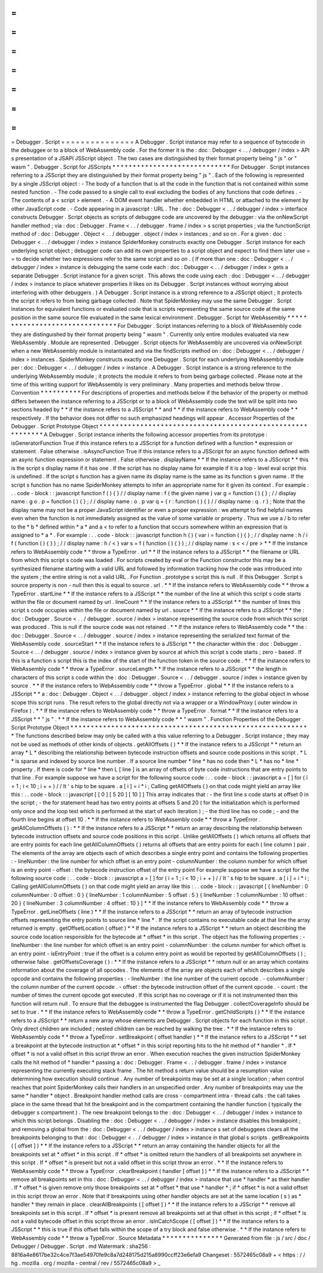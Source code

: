 =
=
=
=
=
=
=
=
=
=
=
=
=
=
=
Debugger
.
Script
=
=
=
=
=
=
=
=
=
=
=
=
=
=
=
A
Debugger
.
Script
instance
may
refer
to
a
sequence
of
bytecode
in
the
debuggee
or
to
a
block
of
WebAssembly
code
.
For
the
former
it
is
the
:
doc
:
Debugger
<
.
.
/
debugger
/
index
>
API
s
presentation
of
a
JSAPI
JSScript
object
.
The
two
cases
are
distinguished
by
their
format
property
being
"
js
"
or
"
wasm
"
.
Debugger
.
Script
for
JSScripts
*
*
*
*
*
*
*
*
*
*
*
*
*
*
*
*
*
*
*
*
*
*
*
*
*
*
*
*
*
For
Debugger
.
Script
instances
referring
to
a
JSScript
they
are
distinguished
by
their
format
property
being
"
js
"
.
Each
of
the
following
is
represented
by
a
single
JSScript
object
:
-
The
body
of
a
function
that
is
all
the
code
in
the
function
that
is
not
contained
within
some
nested
function
.
-
The
code
passed
to
a
single
call
to
eval
excluding
the
bodies
of
any
functions
that
code
defines
.
-
The
contents
of
a
<
script
>
element
.
-
A
DOM
event
handler
whether
embedded
in
HTML
or
attached
to
the
element
by
other
JavaScript
code
.
-
Code
appearing
in
a
javascript
:
URL
.
The
:
doc
:
Debugger
<
.
.
/
debugger
/
index
>
interface
constructs
Debugger
.
Script
objects
as
scripts
of
debuggee
code
are
uncovered
by
the
debugger
:
via
the
onNewScript
handler
method
;
via
:
doc
:
Debugger
.
Frame
<
.
.
/
debugger
.
frame
/
index
>
s
script
properties
;
via
the
functionScript
method
of
:
doc
:
Debugger
.
Object
<
.
.
/
debugger
.
object
/
index
>
instances
;
and
so
on
.
For
a
given
:
doc
:
Debugger
<
.
.
/
debugger
/
index
>
instance
SpiderMonkey
constructs
exactly
one
Debugger
.
Script
instance
for
each
underlying
script
object
;
debugger
code
can
add
its
own
properties
to
a
script
object
and
expect
to
find
them
later
use
=
=
to
decide
whether
two
expressions
refer
to
the
same
script
and
so
on
.
(
If
more
than
one
:
doc
:
Debugger
<
.
.
/
debugger
/
index
>
instance
is
debugging
the
same
code
each
:
doc
:
Debugger
<
.
.
/
debugger
/
index
>
gets
a
separate
Debugger
.
Script
instance
for
a
given
script
.
This
allows
the
code
using
each
:
doc
:
Debugger
<
.
.
/
debugger
/
index
>
instance
to
place
whatever
properties
it
likes
on
its
Debugger
.
Script
instances
without
worrying
about
interfering
with
other
debuggers
.
)
A
Debugger
.
Script
instance
is
a
strong
reference
to
a
JSScript
object
;
it
protects
the
script
it
refers
to
from
being
garbage
collected
.
Note
that
SpiderMonkey
may
use
the
same
Debugger
.
Script
instances
for
equivalent
functions
or
evaluated
code
that
is
scripts
representing
the
same
source
code
at
the
same
position
in
the
same
source
file
evaluated
in
the
same
lexical
environment
.
Debugger
.
Script
for
WebAssembly
*
*
*
*
*
*
*
*
*
*
*
*
*
*
*
*
*
*
*
*
*
*
*
*
*
*
*
*
*
*
*
For
Debugger
.
Script
instances
referring
to
a
block
of
WebAssembly
code
they
are
distinguished
by
their
format
property
being
"
wasm
"
.
Currently
only
entire
modules
evaluated
via
new
WebAssembly
.
Module
are
represented
.
Debugger
.
Script
objects
for
WebAssembly
are
uncovered
via
onNewScript
when
a
new
WebAssembly
module
is
instantiated
and
via
the
findScripts
method
on
:
doc
:
Debugger
<
.
.
/
debugger
/
index
>
instances
.
SpiderMonkey
constructs
exactly
one
Debugger
.
Script
for
each
underlying
WebAssembly
module
per
:
doc
:
Debugger
<
.
.
/
debugger
/
index
>
instance
.
A
Debugger
.
Script
instance
is
a
strong
reference
to
the
underlying
WebAssembly
module
;
it
protects
the
module
it
refers
to
from
being
garbage
collected
.
Please
note
at
the
time
of
this
writing
support
for
WebAssembly
is
very
preliminary
.
Many
properties
and
methods
below
throw
.
Convention
*
*
*
*
*
*
*
*
*
*
For
descriptions
of
properties
and
methods
below
if
the
behavior
of
the
property
or
method
differs
between
the
instance
referring
to
a
JSScript
or
to
a
block
of
WebAssembly
code
the
text
will
be
split
into
two
sections
headed
by
*
*
if
the
instance
refers
to
a
JSScript
*
*
and
*
*
if
the
instance
refers
to
WebAssembly
code
*
*
respectively
.
If
the
behavior
does
not
differ
no
such
emphasized
headings
will
appear
.
Accessor
Properties
of
the
Debugger
.
Script
Prototype
Object
*
*
*
*
*
*
*
*
*
*
*
*
*
*
*
*
*
*
*
*
*
*
*
*
*
*
*
*
*
*
*
*
*
*
*
*
*
*
*
*
*
*
*
*
*
*
*
*
*
*
*
*
*
*
*
*
*
*
*
A
Debugger
.
Script
instance
inherits
the
following
accessor
properties
from
its
prototype
:
isGeneratorFunction
True
if
this
instance
refers
to
a
JSScript
for
a
function
defined
with
a
function
*
expression
or
statement
.
False
otherwise
.
isAsyncFunction
True
if
this
instance
refers
to
a
JSScript
for
an
async
function
defined
with
an
async
function
expression
or
statement
.
False
otherwise
.
displayName
*
*
If
the
instance
refers
to
a
JSScript
*
*
this
is
the
script
s
display
name
if
it
has
one
.
If
the
script
has
no
display
name
for
example
if
it
is
a
top
-
level
eval
script
this
is
undefined
.
If
the
script
s
function
has
a
given
name
its
display
name
is
the
same
as
its
function
s
given
name
.
If
the
script
s
function
has
no
name
SpiderMonkey
attempts
to
infer
an
appropriate
name
for
it
given
its
context
.
For
example
:
.
.
code
-
block
:
:
javascript
function
f
(
)
{
}
/
/
display
name
:
f
(
the
given
name
)
var
g
=
function
(
)
{
}
;
/
/
display
name
:
g
o
.
p
=
function
(
)
{
}
;
/
/
display
name
:
o
.
p
var
q
=
{
r
:
function
(
)
{
}
/
/
display
name
:
q
.
r
}
;
Note
that
the
display
name
may
not
be
a
proper
JavaScript
identifier
or
even
a
proper
expression
:
we
attempt
to
find
helpful
names
even
when
the
function
is
not
immediately
assigned
as
the
value
of
some
variable
or
property
.
Thus
we
use
a
/
b
to
refer
to
the
*
b
*
defined
within
*
a
*
and
a
<
to
refer
to
a
function
that
occurs
somewhere
within
an
expression
that
is
assigned
to
*
a
*
.
For
example
:
.
.
code
-
block
:
:
javascript
function
h
(
)
{
var
i
=
function
(
)
{
}
;
/
/
display
name
:
h
/
i
f
(
function
(
)
{
}
)
;
/
/
display
name
:
h
/
<
}
var
s
=
f
(
function
(
)
{
}
)
;
/
/
display
name
:
s
<
<
/
pre
>
*
*
If
the
instance
refers
to
WebAssembly
code
*
*
throw
a
TypeError
.
url
*
*
If
the
instance
refers
to
a
JSScript
*
*
the
filename
or
URL
from
which
this
script
s
code
was
loaded
.
For
scripts
created
by
eval
or
the
Function
constructor
this
may
be
a
synthesized
filename
starting
with
a
valid
URL
and
followed
by
information
tracking
how
the
code
was
introduced
into
the
system
;
the
entire
string
is
not
a
valid
URL
.
For
Function
.
prototype
s
script
this
is
null
.
If
this
Debugger
.
Script
s
source
property
is
non
-
null
then
this
is
equal
to
source
.
url
.
*
*
If
the
instance
refers
to
WebAssembly
code
*
*
throw
a
TypeError
.
startLine
*
*
If
the
instance
refers
to
a
JSScript
*
*
the
number
of
the
line
at
which
this
script
s
code
starts
within
the
file
or
document
named
by
url
.
lineCount
*
*
If
the
instance
refers
to
a
JSScript
*
*
the
number
of
lines
this
script
s
code
occupies
within
the
file
or
document
named
by
url
.
source
*
*
If
the
instance
refers
to
a
JSScript
*
*
the
:
doc
:
Debugger
.
Source
<
.
.
/
debugger
.
source
/
index
>
instance
representing
the
source
code
from
which
this
script
was
produced
.
This
is
null
if
the
source
code
was
not
retained
.
*
*
If
the
instance
refers
to
WebAssembly
code
*
*
the
:
doc
:
Debugger
.
Source
<
.
.
/
debugger
.
source
/
index
>
instance
representing
the
serialized
text
format
of
the
WebAssembly
code
.
sourceStart
*
*
If
the
instance
refers
to
a
JSScript
*
*
the
character
within
the
:
doc
:
Debugger
.
Source
<
.
.
/
debugger
.
source
/
index
>
instance
given
by
source
at
which
this
script
s
code
starts
;
zero
-
based
.
If
this
is
a
function
s
script
this
is
the
index
of
the
start
of
the
function
token
in
the
source
code
.
*
*
If
the
instance
refers
to
WebAssembly
code
*
*
throw
a
TypeError
.
sourceLength
*
*
If
the
instance
refers
to
a
JSScript
*
*
the
length
in
characters
of
this
script
s
code
within
the
:
doc
:
Debugger
.
Source
<
.
.
/
debugger
.
source
/
index
>
instance
given
by
source
.
*
*
If
the
instance
refers
to
WebAssembly
code
*
*
throw
a
TypeError
.
global
*
*
If
the
instance
refers
to
a
JSScript
*
*
a
:
doc
:
Debugger
.
Object
<
.
.
/
debugger
.
object
/
index
>
instance
referring
to
the
global
object
in
whose
scope
this
script
runs
.
The
result
refers
to
the
global
directly
not
via
a
wrapper
or
a
WindowProxy
(
outer
window
in
Firefox
)
.
*
*
If
the
instance
refers
to
WebAssembly
code
*
*
throw
a
TypeError
.
format
*
*
If
the
instance
refers
to
a
JSScript
*
*
"
js
"
.
*
*
If
the
instance
refers
to
WebAssembly
code
*
*
"
wasm
"
.
Function
Properties
of
the
Debugger
.
Script
Prototype
Object
*
*
*
*
*
*
*
*
*
*
*
*
*
*
*
*
*
*
*
*
*
*
*
*
*
*
*
*
*
*
*
*
*
*
*
*
*
*
*
*
*
*
*
*
*
*
*
*
*
*
*
*
*
*
*
*
*
*
*
The
functions
described
below
may
only
be
called
with
a
this
value
referring
to
a
Debugger
.
Script
instance
;
they
may
not
be
used
as
methods
of
other
kinds
of
objects
.
getAllOffsets
(
)
*
*
If
the
instance
refers
to
a
JSScript
*
*
return
an
array
*
L
*
describing
the
relationship
between
bytecode
instruction
offsets
and
source
code
positions
in
this
script
.
*
L
*
is
sparse
and
indexed
by
source
line
number
.
If
a
source
line
number
*
line
*
has
no
code
then
*
L
*
has
no
*
line
*
property
.
If
there
is
code
for
*
line
*
then
L
[
line
]
is
an
array
of
offsets
of
byte
code
instructions
that
are
entry
points
to
that
line
.
For
example
suppose
we
have
a
script
for
the
following
source
code
:
.
.
code
-
block
:
:
javascript
a
=
[
]
for
(
i
=
1
;
i
<
10
;
i
+
+
)
/
/
It
'
s
hip
to
be
square
.
a
[
i
]
=
i
*
i
;
Calling
getAllOffsets
(
)
on
that
code
might
yield
an
array
like
this
:
.
.
code
-
block
:
:
javascript
[
[
0
]
[
5
20
]
[
10
]
]
This
array
indicates
that
:
-
the
first
line
s
code
starts
at
offset
0
in
the
script
;
-
the
for
statement
head
has
two
entry
points
at
offsets
5
and
20
(
for
the
initialization
which
is
performed
only
once
and
the
loop
test
which
is
performed
at
the
start
of
each
iteration
)
;
-
the
third
line
has
no
code
;
-
and
the
fourth
line
begins
at
offset
10
.
*
*
If
the
instance
refers
to
WebAssembly
code
*
*
throw
a
TypeError
.
getAllColumnOffsets
(
)
:
*
*
If
the
instance
refers
to
a
JSScript
*
*
return
an
array
describing
the
relationship
between
bytecode
instruction
offsets
and
source
code
positions
in
this
script
.
Unlike
getAllOffsets
(
)
which
returns
all
offsets
that
are
entry
points
for
each
line
getAllColumnOffsets
(
)
returns
all
offsets
that
are
entry
points
for
each
(
line
column
)
pair
.
The
elements
of
the
array
are
objects
each
of
which
describes
a
single
entry
point
and
contains
the
following
properties
:
-
lineNumber
:
the
line
number
for
which
offset
is
an
entry
point
-
columnNumber
:
the
column
number
for
which
offset
is
an
entry
point
-
offset
:
the
bytecode
instruction
offset
of
the
entry
point
For
example
suppose
we
have
a
script
for
the
following
source
code
:
.
.
code
-
block
:
:
javascript
a
=
[
]
for
(
i
=
1
;
i
<
10
;
i
+
+
)
/
/
It
'
s
hip
to
be
square
.
a
[
i
]
=
i
*
i
;
Calling
getAllColumnOffsets
(
)
on
that
code
might
yield
an
array
like
this
:
.
.
code
-
block
:
:
javascript
[
{
lineNumber
:
0
columnNumber
:
0
offset
:
0
}
{
lineNumber
:
1
columnNumber
:
5
offset
:
5
}
{
lineNumber
:
1
columnNumber
:
10
offset
:
20
}
{
lineNumber
:
3
columnNumber
:
4
offset
:
10
}
]
*
*
If
the
instance
refers
to
WebAssembly
code
*
*
throw
a
TypeError
.
getLineOffsets
(
line
)
*
*
If
the
instance
refers
to
a
JSScript
*
*
return
an
array
of
bytecode
instruction
offsets
representing
the
entry
points
to
source
line
*
line
*
.
If
the
script
contains
no
executable
code
at
that
line
the
array
returned
is
empty
.
getOffsetLocation
(
offset
)
*
*
If
the
instance
refers
to
a
JSScript
*
*
return
an
object
describing
the
source
code
location
responsible
for
the
bytecode
at
*
offset
*
in
this
script
.
The
object
has
the
following
properties
:
-
lineNumber
:
the
line
number
for
which
offset
is
an
entry
point
-
columnNumber
:
the
column
number
for
which
offset
is
an
entry
point
-
isEntryPoint
:
true
if
the
offset
is
a
column
entry
point
as
would
be
reported
by
getAllColumnOffsets
(
)
;
otherwise
false
.
getOffsetsCoverage
(
)
:
*
*
If
the
instance
refers
to
a
JSScript
*
*
return
null
or
an
array
which
contains
information
about
the
coverage
of
all
opcodes
.
The
elements
of
the
array
are
objects
each
of
which
describes
a
single
opcode
and
contains
the
following
properties
:
-
lineNumber
:
the
line
number
of
the
current
opcode
.
-
columnNumber
:
the
column
number
of
the
current
opcode
.
-
offset
:
the
bytecode
instruction
offset
of
the
current
opcode
.
-
count
:
the
number
of
times
the
current
opcode
got
executed
.
If
this
script
has
no
coverage
or
if
it
is
not
instrumented
then
this
function
will
return
null
.
To
ensure
that
the
debuggee
is
instrumented
the
flag
Debugger
.
collectCoverageInfo
should
be
set
to
true
.
*
*
If
the
instance
refers
to
WebAssembly
code
*
*
throw
a
TypeError
.
getChildScripts
(
)
*
*
If
the
instance
refers
to
a
JSScript
*
*
return
a
new
array
whose
elements
are
Debugger
.
Script
objects
for
each
function
in
this
script
.
Only
direct
children
are
included
;
nested
children
can
be
reached
by
walking
the
tree
.
*
*
If
the
instance
refers
to
WebAssembly
code
*
*
throw
a
TypeError
.
setBreakpoint
(
offset
handler
)
*
*
If
the
instance
refers
to
a
JSScript
*
*
set
a
breakpoint
at
the
bytecode
instruction
at
*
offset
*
in
this
script
reporting
hits
to
the
hit
method
of
*
handler
*
.
If
*
offset
*
is
not
a
valid
offset
in
this
script
throw
an
error
.
When
execution
reaches
the
given
instruction
SpiderMonkey
calls
the
hit
method
of
*
handler
*
passing
a
:
doc
:
Debugger
.
Frame
<
.
.
/
debugger
.
frame
/
index
>
instance
representing
the
currently
executing
stack
frame
.
The
hit
method
s
return
value
should
be
a
resumption
value
determining
how
execution
should
continue
.
Any
number
of
breakpoints
may
be
set
at
a
single
location
;
when
control
reaches
that
point
SpiderMonkey
calls
their
handlers
in
an
unspecified
order
.
Any
number
of
breakpoints
may
use
the
same
*
handler
*
object
.
Breakpoint
handler
method
calls
are
cross
-
compartment
intra
-
thread
calls
:
the
call
takes
place
in
the
same
thread
that
hit
the
breakpoint
and
in
the
compartment
containing
the
handler
function
(
typically
the
debugger
s
compartment
)
.
The
new
breakpoint
belongs
to
the
:
doc
:
Debugger
<
.
.
/
debugger
/
index
>
instance
to
which
this
script
belongs
.
Disabling
the
:
doc
:
Debugger
<
.
.
/
debugger
/
index
>
instance
disables
this
breakpoint
;
and
removing
a
global
from
the
:
doc
:
Debugger
<
.
.
/
debugger
/
index
>
instance
s
set
of
debuggees
clears
all
the
breakpoints
belonging
to
that
:
doc
:
Debugger
<
.
.
/
debugger
/
index
>
instance
in
that
global
s
scripts
.
getBreakpoints
(
[
offset
]
)
*
*
If
the
instance
refers
to
a
JSScript
*
*
return
an
array
containing
the
handler
objects
for
all
the
breakpoints
set
at
*
offset
*
in
this
script
.
If
*
offset
*
is
omitted
return
the
handlers
of
all
breakpoints
set
anywhere
in
this
script
.
If
*
offset
*
is
present
but
not
a
valid
offset
in
this
script
throw
an
error
.
*
*
If
the
instance
refers
to
WebAssembly
code
*
*
throw
a
TypeError
.
clearBreakpoint
(
handler
[
offset
]
)
*
*
If
the
instance
refers
to
a
JSScript
*
*
remove
all
breakpoints
set
in
this
:
doc
:
Debugger
<
.
.
/
debugger
/
index
>
instance
that
use
*
handler
*
as
their
handler
.
If
*
offset
*
is
given
remove
only
those
breakpoints
set
at
*
offset
*
that
use
*
handler
*
;
if
*
offset
*
is
not
a
valid
offset
in
this
script
throw
an
error
.
Note
that
if
breakpoints
using
other
handler
objects
are
set
at
the
same
location
(
s
)
as
*
handler
*
they
remain
in
place
.
clearAllBreakpoints
(
[
offset
]
)
*
*
If
the
instance
refers
to
a
JSScript
*
*
remove
all
breakpoints
set
in
this
script
.
If
*
offset
*
is
present
remove
all
breakpoints
set
at
that
offset
in
this
script
;
if
*
offset
*
is
not
a
valid
bytecode
offset
in
this
script
throw
an
error
.
isInCatchScope
(
[
offset
]
)
*
*
If
the
instance
refers
to
a
JSScript
*
*
this
is
true
if
this
offset
falls
within
the
scope
of
a
try
block
and
false
otherwise
.
*
*
If
the
instance
refers
to
WebAssembly
code
*
*
throw
a
TypeError
.
Source
Metadata
*
*
*
*
*
*
*
*
*
*
*
*
*
*
*
Generated
from
file
:
js
/
src
/
doc
/
Debugger
/
Debugger
.
Script
.
md
Watermark
:
sha256
:
8816a4e8617be32c4ce7f3ae54970fe9c8a7d248175d215a8990ccff23e6efa9
Changeset
:
5572465c08a9
+
<
https
:
/
/
hg
.
mozilla
.
org
/
mozilla
-
central
/
rev
/
5572465c08a9
>
_
